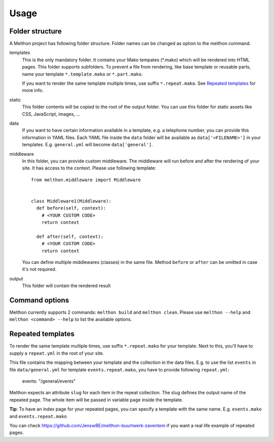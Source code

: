 =====
Usage
=====

Folder structure
================

A Melthon project has following folder structure.
Folder names can be changed as option to the melthon command.

templates
  This is the only mandatory folder. It contains your Mako tempates (\*.mako) which
  will be rendered into HTML pages. This folder supports subfolders.
  To prevent a file from rendering, like base template or reusable parts, name your
  template ``*.template.mako`` or ``*.part.mako``.

  If you want to render the same template multiple times, use suffix ``*.repeat.mako``.
  See `Repeated templates`_ for more info.

static
  This folder contents will be copied to the root of the output folder.
  You can use this folder for static assets like CSS, JavaScript, images, ...

data
  If you want to have certain information available in a template, e.g. a telephone
  number, you can provide this information in YAML files. Each YAML file inside the
  ``data`` folder will be available as ``data['<FILENAME>']`` in your templates.
  E.g. ``general.yml`` will become ``data['general']``.

middleware
  In this folder, you can provide custom middleware. The middleware will run before
  and after the rendering of your site. It has access to the context. Please use
  following template::

    from melthon.middleware import Middleware


    class Middleware1(Middleware):
      def before(self, context):
        # <YOUR CUSTOM CODE>
        return context
        
      def after(self, context):
        # <YOUR CUSTOM CODE>
        return context

  You can define multiple middlewares (classes) in the same file. Method ``before``
  or ``after`` can be omitted in case it's not required.

output
  This folder will contain the rendered result


Command options
===============

Melthon currently supports 2 commands: ``melthon build`` and ``melthon clean``.
Please use ``melthon --help`` and ``melthon <command> --help`` to list the available options.


Repeated templates
==================
To render the same template multiple times, use suffix ``*.repeat.mako`` for your template.
Next to this, you'll have to supply a ``repeat.yml`` in the root of your site.

This file contains the mapping between your template and the collection in the data files.
E.g. to use the list ``events`` in file ``data/general.yml`` for template ``events.repeat.mako``,
you have to provide following ``repeat.yml``:

    events: "/general/events"

Melthon expects an attribute ``slug`` for each item in the repeat collection.
The slug defines the output name of the repeated page.
The whole item will be passed in variable ``page`` inside the template.

**Tip**: To have an index page for your repeated pages, you can specify a template with the same name.
E.g. ``events.mako`` and ``events.repeat.mako``

You can check https://github.com/JenswBE/melthon-buurtwerk-zaventem if you want a real life example of repeated pages.
